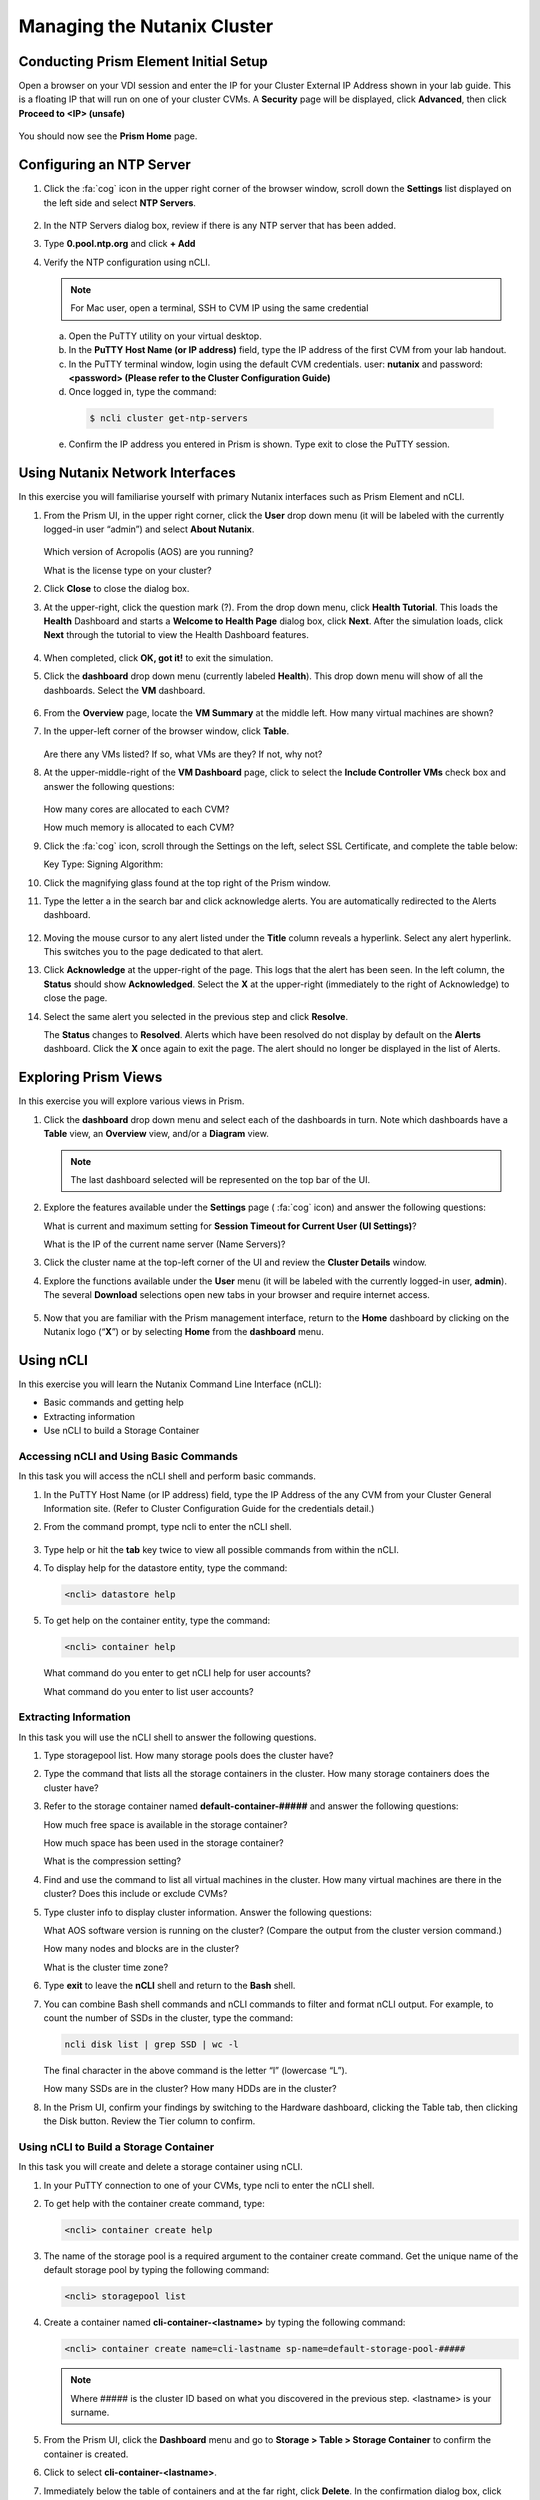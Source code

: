 .. Adding labels to the beginning of your lab is helpful for linking to the lab from other pages
.. _example_lab_1:

---------------------------------------
Managing the Nutanix Cluster
---------------------------------------

Conducting Prism Element Initial Setup
++++++++++++++++++++++++++++++++++++++++++++++++++++++++

Open a browser on your VDI session and enter the IP for your Cluster External IP Address shown in your lab guide. This is a floating IP that will run on one of your cluster CVMs. A **Security** page will be displayed, click **Advanced**, then click **Proceed to <IP> (unsafe)**

.. figure:: images/1.png

You should now see the **Prism Home** page.

Configuring an NTP Server
++++++++++++++++++++++++++++

#. Click the :fa:`cog` icon in the upper right corner of the browser window, scroll down the **Settings** list displayed on the left side and select **NTP Servers**.

   .. figure:: images/2.png


#. In the NTP Servers dialog box, review if there is any NTP server that has been added.

#. Type **0.pool.ntp.org** and click **+ Add**

#. Verify the NTP configuration using nCLI.

   .. note::

   	For Mac user, open a terminal, SSH to CVM IP using the same credential

   a.	Open the PuTTY utility on your virtual desktop.

   b.	In the **PuTTY Host Name (or IP address)** field, type the IP address of the first CVM from your lab handout.

   c.	In the PuTTY terminal window, login using the default CVM credentials. user: **nutanix** and password: **<password> (Please refer to the Cluster Configuration Guide)**

   d.	Once logged in, type the command:

      .. code-block:: putty

        $ ncli cluster get-ntp-servers

   e.	Confirm the IP address you entered in Prism is shown. Type exit to close the PuTTY session.

Using Nutanix Network Interfaces
++++++++++++++++++++++++++++++++++

In this exercise you will familiarise yourself with primary Nutanix interfaces such as Prism Element and nCLI.

#. From the Prism UI, in the upper right corner, click the **User** drop down menu (it will be labeled with the currently logged-in user “admin”) and select **About Nutanix**.

   .. figure:: images/3.png

   Which version of Acropolis (AOS) are you running?

   What is the license type on your cluster?

#. Click **Close** to close the dialog box.

#. At the upper-right, click the question mark (?). From the drop down menu, click **Health Tutorial**. This loads the **Health** Dashboard and starts a **Welcome to Health Page** dialog box, click **Next**. After the simulation loads, click **Next** through the tutorial to view the Health Dashboard features.

   .. figure:: images/4.png

#. When completed, click **OK, got it!** to exit the simulation.

#. Click the **dashboard** drop down menu (currently labeled **Health**). This drop down menu will show of all the dashboards. Select the **VM** dashboard.

   .. figure:: images/5.png

#. From the **Overview** page, locate the **VM Summary** at the middle left. How many virtual machines are shown?

#. In the upper-left corner of the browser window, click **Table**.

   .. figure:: images/6.png

   Are there any VMs listed? If so, what VMs are they? If not, why not?

#. At the upper-middle-right of the **VM Dashboard** page, click to select the **Include Controller VMs** check box and answer the following questions:

   .. figure:: images/7.png

   How many cores are allocated to each CVM?

   How much memory is allocated to each CVM?

#. Click the :fa:`cog` icon, scroll through the Settings on the left, select SSL Certificate, and complete the table below:

   Key Type:
   Signing Algorithm:

#. Click the magnifying glass found at the top right of the Prism window.

#. Type the letter a in the search bar and click acknowledge alerts. You are automatically redirected to the Alerts dashboard.

   .. figure:: images/8.png

#. Moving the mouse cursor to any alert listed under the **Title** column reveals a hyperlink. Select any alert hyperlink. This switches you to the page dedicated to that alert.

#. Click **Acknowledge** at the upper-right of the page. This logs that the alert has been seen. In the left column, the **Status** should show **Acknowledged**. Select the **X** at the upper-right (immediately to the right of Acknowledge) to close the page.

#. Select the same alert you selected in the previous step and click **Resolve**.

   The **Status** changes to **Resolved**. Alerts which have been resolved do not display by default on the **Alerts** dashboard. Click the **X** once again to exit the page. The alert should no longer be displayed in the list of Alerts.

Exploring Prism Views
++++++++++++++++++++++

In this exercise you will explore various views in Prism.


#. Click the **dashboard** drop down menu and select each of the dashboards in turn. Note which dashboards have a **Table** view, an **Overview** view, and/or a **Diagram** view.

   .. note::

     The last dashboard selected will be represented on the top bar of the UI.


   .. figure:: images/9.png

#. Explore the features available under the **Settings** page ( :fa:`cog` icon) and answer the following questions:

   What is current and maximum setting for **Session Timeout for Current User (UI Settings)**?

   What is the IP of the current name server (Name Servers)?

#. Click the cluster name at the top-left corner of the UI and review the **Cluster Details** window.


#. Explore the functions available under the **User** menu (it will be labeled with the currently logged-in user, **admin**). The several **Download** selections open new tabs in your browser and require internet access.

   .. figure:: images/10.png


#. Now that you are familiar with the Prism management interface, return to the **Home** dashboard by clicking on the Nutanix logo (“**X**”) or by selecting **Home** from the **dashboard** menu.

   .. figure:: images/11.png

Using nCLI
+++++++++++

In this exercise you will learn the Nutanix Command Line Interface (nCLI):

•	Basic commands and getting help

•	Extracting information

•	Use nCLI to build a Storage Container

Accessing nCLI and Using Basic Commands
........................................

In this task you will access the nCLI shell and perform basic commands.


#. In the PuTTY Host Name (or IP address) field, type the IP Address of the any CVM from your Cluster General Information site. (Refer to Cluster Configuration Guide for the credentials detail.)


#. From the command prompt, type ncli to enter the nCLI shell.

   .. figure:: images/12.png

#. Type help or hit the **tab** key twice to view all possible commands from within the nCLI.

#. To display help for the datastore entity, type the command:

   .. code-block:: putty

    <ncli> datastore help

#. To get help on the container entity, type the command:

   .. code-block:: putty

     <ncli> container help

   What command do you enter to get nCLI help for user accounts?

   What command do you enter to list user accounts?

Extracting Information
...............................

In this task you will use the nCLI shell to answer the following questions.

#. Type storagepool list. How many storage pools does the cluster have?

#. Type the command that lists all the storage containers in the cluster. How many storage containers does the cluster have?

#. Refer to the storage container named **default-container-#####** and answer the following questions:

   How much free space is available in the storage container?

   How much space has been used in the storage container?

   What is the compression setting?

#. Find and use the command to list all virtual machines in the cluster. How many virtual machines are there in the cluster? Does this include or exclude CVMs?

#. Type cluster info to display cluster information. Answer the following questions:

   What AOS software version is running on the cluster? (Compare the output from the cluster version command.)

   How many nodes and blocks are in the cluster?

   What is the cluster time zone?

#. Type **exit** to leave the **nCLI** shell and return to the **Bash** shell.

#. You can combine Bash shell commands and nCLI commands to filter and format nCLI output. For example, to count the number of SSDs in the cluster, type the command:

   .. code-block:: ncli

      ncli disk list | grep SSD | wc -l

   .. note::

   The final character in the above command is the letter “l” (lowercase “L”).


   How many SSDs are in the cluster?
   How many HDDs are in the cluster?

#. In the Prism UI, confirm your findings by switching to the Hardware dashboard, clicking the Table tab, then clicking the Disk button. Review the Tier column to confirm.

Using nCLI to Build a Storage Container
.................................................

In this task you will create and delete a storage container using nCLI.

#. In your PuTTY connection to one of your CVMs, type ncli to enter the nCLI shell.

#. To get help with the container create command, type:

   .. code-block:: ncli

      <ncli> container create help


#. The name of the storage pool is a required argument to the container create command. Get the unique name of the default storage pool by typing the following command:


   .. code-block:: ncli

      <ncli> storagepool list


#. Create a container named **cli-container-<lastname>** by typing the following command:

   .. code-block:: ncli

     <ncli> container create name=cli-lastname sp-name=default-storage-pool-#####

   .. note::

    Where ##### is the cluster ID based on what you discovered in the previous step. <lastname> is your surname.


#. From the Prism UI, click the **Dashboard** menu and go to **Storage > Table > Storage Container** to confirm the container is created.

#. Click to select **cli-container-<lastname>**.

#. Immediately below the table of containers and at the far right, click **Delete**. In the confirmation dialog box, click **Delete** to confirm the action.

#. Verify that **cli-container-<lastname>** has been deleted.

#. Return to your SSH (PuTTY terminal) session.

#. Verify that your container has been deleted:

   .. code-block:: ncli

     <ncli> container list
